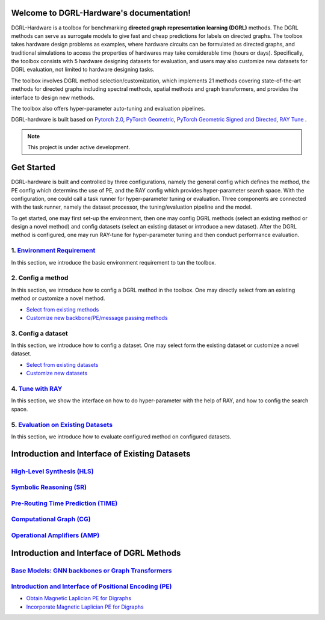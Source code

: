 Welcome to DGRL-Hardware's documentation!
===================================

.. image:: fig/toolbox.png

DGRL-Hardware is a toolbox for benchmarking **directed graph representation learning (DGRL)** methods. The DGRL methods can serve as surrogate models to give fast and cheap predictions for labels on directed graphs. The toolbox takes hardware design problems as examples, where hardware circuits can be formulated as directed graphs, and traditional simulations to access the properties of hardwares may take considerable time (hours or days). Specifically, the toolbox consists with 5 hardware designing datasets for evaluation, and users may also customize new datasets for DGRL evaluation, not limited to hardware designing tasks. 

The toolbox involves DGRL method selection/customization, which implements 21 methods covering state-of-the-art methods for directed graphs including spectral methods, spatial methods and graph transformers, and provides the interface to design new methods.

The toolbox also offers hyper-parameter auto-tuning and evaluation pipelines. 

DGRL-hardware is built based on `Pytorch 2.0 <https://pytorch.org/get-started/pytorch-2.0/>`_, `PyTorch Geometric <https://pytorch-geometric.readthedocs.io>`_, `PyTorch Geometric Signed and Directed <https://pytorch-geometric-signed-directed.readthedocs.io>`_, `RAY Tune <https://docs.ray.io/en/latest/tune/index.html>`_ .

.. note::

   This project is under active development.





Get Started
==============

.. image:: fig/code_frame.png

DGRL-hardware is built and controlled by three configurations, namely the general config which defines the method, the PE config which determins the use of PE, and the RAY config which provides hyper-parameter search space. With the configuration, one could call a task runner for hyper-parameter tuning or evaluation. Three components are connected with the task runner, namely the dataset processor, the tuning/evaluation pipeline and the model.

To get started, one may first set-up the environment, then one may config DGRL methods (select an existing method or design a novel method) and config datasets (select an existing dataset or introduce a new dataset). After the DGRL method is configured, one may run RAY-tune for hyper-parameter tuning and then conduct performance evaluation.
   
1. `Environment Requirement <environment/environment.html>`_\
-------------------------------------------------------------
      
In this section, we introduce the basic environment requirement to tun the toolbox.


2. Config a method
------------------

In this section, we introduce how to config a DGRL method in the toolbox. One may directly select from an existing method or customize a novel method.

- `Select from existing methods <DGRL/method_select.html>`_

- `Customize new backbone/PE/message passing methods <DGRL/method_customize.html>`_

3. Config a dataset
---------------------

In this section, we introduce how to config a dataset. One may select form the existing dataset or customize a novel dataset.

- `Select from existing datasets <data/data_select.html>`_

- `Customize new datasets <data/data_customize.html>`_

4. `Tune with RAY <intro_tune.html>`_
--------------------------------------

In this section, we show the interface on how to do hyper-parameter with the help of RAY, and how to config the search space.

5. `Evaluation on Existing Datasets <intro_evaluation.html>`_
----------------------------------------------------------------

In this section, we introduce how to evaluate configured method on configured datasets.

   


Introduction and Interface of Existing Datasets
====================================

.. image:: data/fig/line.png
   :alt: Selected Datasets and Tasks

`High-Level Synthesis (HLS) <data/hls.html>`_
---------------------------------------------------

`Symbolic Reasoning (SR) <data/sr.html>`_
-----------------------------------------------------

`Pre-Routing Time Prediction (TIME) <data/time.html>`_
----------------------------------------------------------

`Computational Graph (CG) <data/cg.html>`_
-----------------------------------------------

`Operational Amplifiers (AMP) <data/amp.html>`_
----------------------------------------------------


Introduction and Interface of DGRL Methods
===========================================



`Base Models: GNN backbones or Graph Transformers <DGRL/base_model.html>`_
----------------------------------------------------------------------------

.. image:: fig/combination_method.png

`Introduction and Interface of Positional Encoding (PE) <intro_pe.html>`_
---------------------------------------------------------

- `Obtain Magnetic Laplician PE for Digraphs <DGRL/PE_obtain.html>`_

- `Incorporate Magnetic Laplician PE for Digraphs <DGRL/PE_usage.html>`_

   




